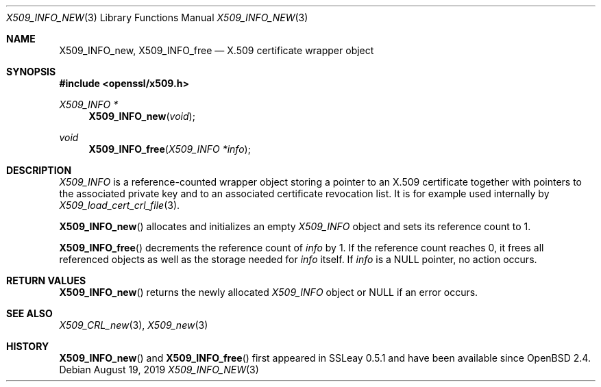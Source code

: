 .\" $OpenBSD: X509_INFO_new.3,v 1.1 2019/08/19 13:52:53 schwarze Exp $
.\" Copyright (c) 2019 Ingo Schwarze <schwarze@openbsd.org>
.\"
.\" Permission to use, copy, modify, and distribute this software for any
.\" purpose with or without fee is hereby granted, provided that the above
.\" copyright notice and this permission notice appear in all copies.
.\"
.\" THE SOFTWARE IS PROVIDED "AS IS" AND THE AUTHOR DISCLAIMS ALL WARRANTIES
.\" WITH REGARD TO THIS SOFTWARE INCLUDING ALL IMPLIED WARRANTIES OF
.\" MERCHANTABILITY AND FITNESS. IN NO EVENT SHALL THE AUTHOR BE LIABLE FOR
.\" ANY SPECIAL, DIRECT, INDIRECT, OR CONSEQUENTIAL DAMAGES OR ANY DAMAGES
.\" WHATSOEVER RESULTING FROM LOSS OF USE, DATA OR PROFITS, WHETHER IN AN
.\" ACTION OF CONTRACT, NEGLIGENCE OR OTHER TORTIOUS ACTION, ARISING OUT OF
.\" OR IN CONNECTION WITH THE USE OR PERFORMANCE OF THIS SOFTWARE.
.\"
.Dd $Mdocdate: August 19 2019 $
.Dt X509_INFO_NEW 3
.Os
.Sh NAME
.Nm X509_INFO_new ,
.Nm X509_INFO_free
.Nd X.509 certificate wrapper object
.Sh SYNOPSIS
.In openssl/x509.h
.Ft X509_INFO *
.Fn X509_INFO_new void
.Ft void
.Fn X509_INFO_free "X509_INFO *info"
.Sh DESCRIPTION
.Vt X509_INFO
is a reference-counted wrapper object storing a pointer to an X.509
certificate together with pointers to the associated private key
and to an associated certificate revocation list.
It is for example used internally by
.Xr X509_load_cert_crl_file 3 .
.Pp
.Fn X509_INFO_new
allocates and initializes an empty
.Vt X509_INFO
object and sets its reference count to 1.
.Pp
.Fn X509_INFO_free
decrements the reference count of
.Fa info
by 1.
If the reference count reaches 0, it frees all referenced objects
as well as the storage needed for
.Fa info
itself.
If
.Fa info
is a
.Dv NULL
pointer, no action occurs.
.Sh RETURN VALUES
.Fn X509_INFO_new
returns the newly allocated
.Vt X509_INFO
object or
.Dv NULL
if an error occurs.
.Sh SEE ALSO
.Xr X509_CRL_new 3 ,
.Xr X509_new 3
.Sh HISTORY
.Fn X509_INFO_new
and
.Fn X509_INFO_free
first appeared in SSLeay 0.5.1 and have been available since
.Ox 2.4 .
